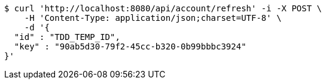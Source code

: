 [source,bash]
----
$ curl 'http://localhost:8080/api/account/refresh' -i -X POST \
    -H 'Content-Type: application/json;charset=UTF-8' \
    -d '{
  "id" : "TDD_TEMP_ID",
  "key" : "90ab5d30-79f2-45cc-b320-0b99bbbc3924"
}'
----